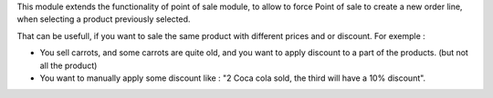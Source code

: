 This module extends the functionality of point of sale module, to allow to force
Point of sale to create a new order line, when selecting a product previously selected.

That can be usefull, if you want to sale the same product with different prices
and or discount. For exemple :

- You sell carrots, and some carrots are quite old, and you want to
  apply discount to a part of the products. (but not all the product)

- You want to manually apply some discount like :
  "2 Coca cola sold, the third will have a 10% discount".
